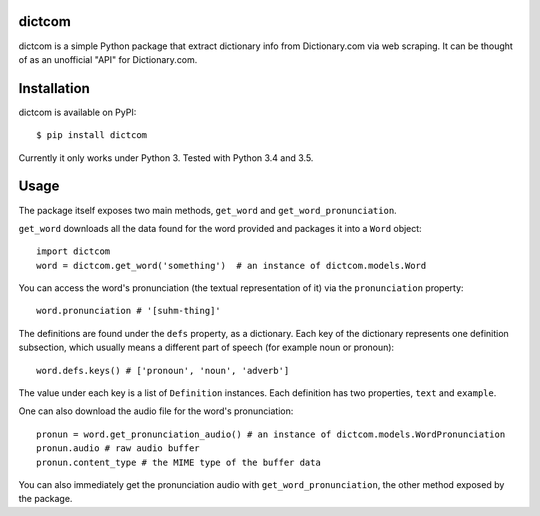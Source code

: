 ************
dictcom
************

dictcom is a simple Python package that extract dictionary info from Dictionary.com via web scraping. It can be thought of as an unofficial "API" for Dictionary.com.

************
Installation
************

dictcom is available on PyPI::

    $ pip install dictcom

Currently it only works under Python 3. Tested with Python 3.4 and 3.5.

************
Usage
************

The package itself exposes two main methods, ``get_word`` and ``get_word_pronunciation``. 

``get_word`` downloads all the data found for the word provided and packages it into a ``Word`` object::

  import dictcom
  word = dictcom.get_word('something')  # an instance of dictcom.models.Word

You can access the word's pronunciation (the textual representation of it) via the ``pronunciation`` property::

  word.pronunciation # '[suhm-thing]'

The definitions are found under the ``defs`` property, as a dictionary. Each key of the dictionary represents one definition subsection, which usually means a different part of speech (for example noun or pronoun)::

  word.defs.keys() # ['pronoun', 'noun', 'adverb']
  
The value under each key is a list of ``Definition`` instances. Each definition has two properties, ``text`` and ``example``.

One can also download the audio file for the word's pronunciation::

  pronun = word.get_pronunciation_audio() # an instance of dictcom.models.WordPronunciation
  pronun.audio # raw audio buffer
  pronun.content_type # the MIME type of the buffer data
  
You can also immediately get the pronunciation audio with ``get_word_pronunciation``, the other method exposed by the package.

